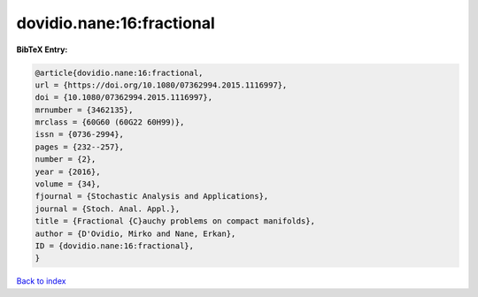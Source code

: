 dovidio.nane:16:fractional
==========================

.. :cite:t:`dovidio.nane:16:fractional`

.. bibliography:: ../../All.bib

**BibTeX Entry:**

.. code-block:: bibtex

   @article{dovidio.nane:16:fractional,
   url = {https://doi.org/10.1080/07362994.2015.1116997},
   doi = {10.1080/07362994.2015.1116997},
   mrnumber = {3462135},
   mrclass = {60G60 (60G22 60H99)},
   issn = {0736-2994},
   pages = {232--257},
   number = {2},
   year = {2016},
   volume = {34},
   fjournal = {Stochastic Analysis and Applications},
   journal = {Stoch. Anal. Appl.},
   title = {Fractional {C}auchy problems on compact manifolds},
   author = {D'Ovidio, Mirko and Nane, Erkan},
   ID = {dovidio.nane:16:fractional},
   }

`Back to index <../index>`_
